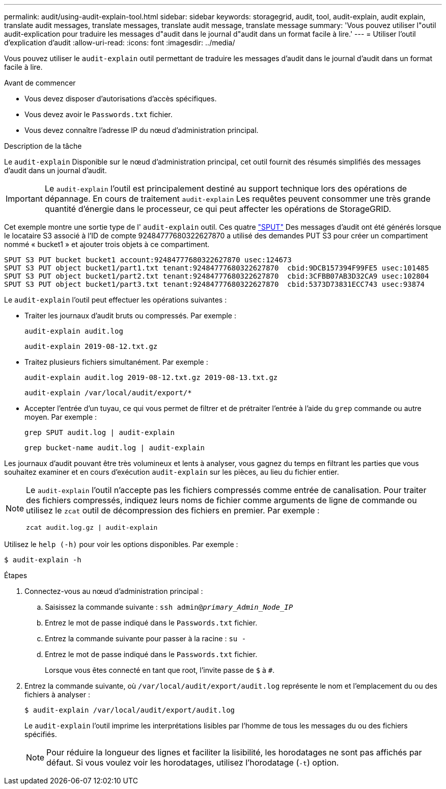 ---
permalink: audit/using-audit-explain-tool.html 
sidebar: sidebar 
keywords: storagegrid, audit, tool, audit-explain, audit explain, translate audit messages, translate messages, translate audit message, translate message 
summary: 'Vous pouvez utiliser l"outil audit-explication pour traduire les messages d"audit dans le journal d"audit dans un format facile à lire.' 
---
= Utiliser l'outil d'explication d'audit
:allow-uri-read: 
:icons: font
:imagesdir: ../media/


[role="lead"]
Vous pouvez utiliser le `audit-explain` outil permettant de traduire les messages d'audit dans le journal d'audit dans un format facile à lire.

.Avant de commencer
* Vous devez disposer d'autorisations d'accès spécifiques.
* Vous devez avoir le `Passwords.txt` fichier.
* Vous devez connaître l'adresse IP du nœud d'administration principal.


.Description de la tâche
Le `audit-explain` Disponible sur le nœud d'administration principal, cet outil fournit des résumés simplifiés des messages d'audit dans un journal d'audit.


IMPORTANT: Le `audit-explain` l'outil est principalement destiné au support technique lors des opérations de dépannage. En cours de traitement `audit-explain` Les requêtes peuvent consommer une très grande quantité d'énergie dans le processeur, ce qui peut affecter les opérations de StorageGRID.

Cet exemple montre une sortie type de l' `audit-explain` outil. Ces quatre link:sput-s3-put.html["SPUT"] Des messages d'audit ont été générés lorsque le locataire S3 associé à l'ID de compte 92484777680322627870 a utilisé des demandes PUT S3 pour créer un compartiment nommé « bucket1 » et ajouter trois objets à ce compartiment.

[listing]
----
SPUT S3 PUT bucket bucket1 account:92484777680322627870 usec:124673
SPUT S3 PUT object bucket1/part1.txt tenant:92484777680322627870  cbid:9DCB157394F99FE5 usec:101485
SPUT S3 PUT object bucket1/part2.txt tenant:92484777680322627870  cbid:3CFBB07AB3D32CA9 usec:102804
SPUT S3 PUT object bucket1/part3.txt tenant:92484777680322627870  cbid:5373D73831ECC743 usec:93874
----
Le `audit-explain` l'outil peut effectuer les opérations suivantes :

* Traiter les journaux d'audit bruts ou compressés. Par exemple :
+
`audit-explain audit.log`

+
`audit-explain 2019-08-12.txt.gz`

* Traitez plusieurs fichiers simultanément. Par exemple :
+
`audit-explain audit.log 2019-08-12.txt.gz 2019-08-13.txt.gz`

+
`audit-explain /var/local/audit/export/*`

* Accepter l'entrée d'un tuyau, ce qui vous permet de filtrer et de prétraiter l'entrée à l'aide du `grep` commande ou autre moyen. Par exemple :
+
`grep SPUT audit.log | audit-explain`

+
`grep bucket-name audit.log | audit-explain`



Les journaux d'audit pouvant être très volumineux et lents à analyser, vous gagnez du temps en filtrant les parties que vous souhaitez examiner et en cours d'exécution `audit-explain` sur les pièces, au lieu du fichier entier.

[NOTE]
====
Le `audit-explain` l'outil n'accepte pas les fichiers compressés comme entrée de canalisation. Pour traiter des fichiers compressés, indiquez leurs noms de fichier comme arguments de ligne de commande ou utilisez le `zcat` outil de décompression des fichiers en premier. Par exemple :

`zcat audit.log.gz | audit-explain`

====
Utilisez le `help (-h)` pour voir les options disponibles. Par exemple :

`$ audit-explain -h`

.Étapes
. Connectez-vous au nœud d'administration principal :
+
.. Saisissez la commande suivante : `ssh admin@_primary_Admin_Node_IP_`
.. Entrez le mot de passe indiqué dans le `Passwords.txt` fichier.
.. Entrez la commande suivante pour passer à la racine : `su -`
.. Entrez le mot de passe indiqué dans le `Passwords.txt` fichier.
+
Lorsque vous êtes connecté en tant que root, l'invite passe de `$` à `#`.



. Entrez la commande suivante, où `/var/local/audit/export/audit.log` représente le nom et l'emplacement du ou des fichiers à analyser :
+
`$ audit-explain /var/local/audit/export/audit.log`

+
Le `audit-explain` l'outil imprime les interprétations lisibles par l'homme de tous les messages du ou des fichiers spécifiés.

+

NOTE: Pour réduire la longueur des lignes et faciliter la lisibilité, les horodatages ne sont pas affichés par défaut. Si vous voulez voir les horodatages, utilisez l'horodatage (`-t`) option.


